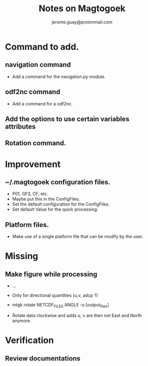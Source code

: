 #+Author: jerome.guay@protonmail.com
#+TITLE: Notes on Magtogoek

* Command to add.
** navigation command
   + Add a command for the navigation.py module.
** odf2nc command
   + Add a command for a odf2nc.
** Add the options to use certain variables attributes
** Rotation command.
* Improvement
** ~/.magtogoek configuration files.
   + P01, GF3, CF, etc.
   + Maybe put this in the ConfigFiles.
   + Set the default configuration for the ConfigFiles.
   + Set default Value for the quick processing.
** Platform files.
   + Make use of a single platform file that can be modify by the user.
     
* Missing
** Make figure while processing
   + ...

   + Only for directional quantities (u,v, adcp ?)
   + mtgk rotate NETCDF_FILES ANGLE -o [output_files]
   + Rotate data clockwise and adds u, v are then not East and North anymore.
      

* Verification
** Review documentations
